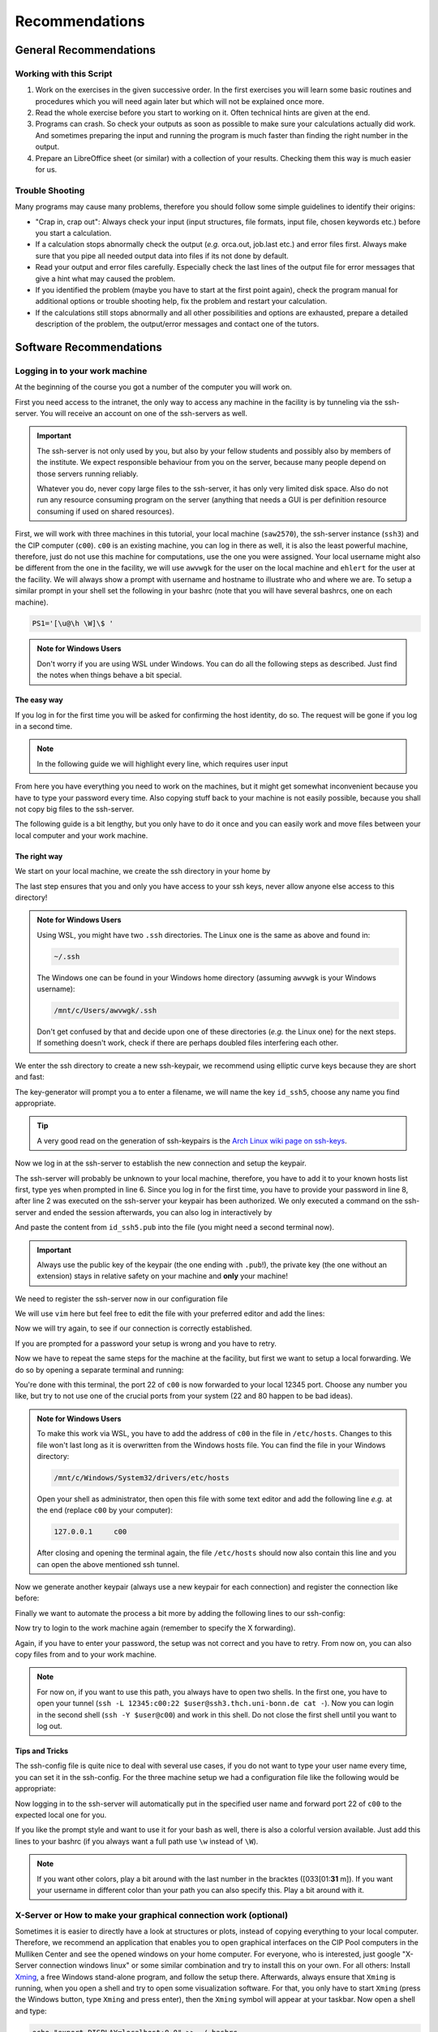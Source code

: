 Recommendations
===============

General Recommendations
-----------------------

Working with this Script
~~~~~~~~~~~~~~~~~~~~~~~~

1. Work on the exercises in the given successive order. In the first exercises you will learn some basic
   routines and procedures which you will need again later but which will not be explained once more.

2. Read the whole exercise before you start to working on it. Often technical hints are given at the end.

3. Programs can crash. So check your outputs as soon as possible to make sure your calculations actually did work.
   And sometimes preparing the input and running the program is much faster than finding the right number
   in the output.

4. Prepare an LibreOffice sheet (or similar) with a collection of your results. Checking them this way is much easier for us.

Trouble Shooting
~~~~~~~~~~~~~~~~

Many programs may cause many problems, therefore you should follow some simple guidelines to identify their origins:

- "Crap in, crap out": Always check your input (input structures, file formats, input file, chosen keywords etc.) before you start a calculation.
- If a calculation stops abnormally check the output (*e.g.* orca.out, job.last etc.) and error files first. Always make sure that you pipe all needed output data into files if its not done by default.
- Read your output and error files carefully. Especially check the last lines of the output file for error messages that give a hint what may caused the problem.
- If you identified the problem (maybe you have to start at the first point again), check the program manual for additional options or trouble shooting help, fix the problem and restart your calculation.
- If the calculations still stops abnormally and all other possibilities and options are exhausted, prepare a detailed description of the problem, the output/error messages and contact one of the tutors.


Software Recommendations
------------------------


Logging in to your work machine
~~~~~~~~~~~~~~~~~~~~~~~~~~~~~~~

At the beginning of the course you got a number of the computer you will work on.

First you need access to the intranet, the only way to access any machine in the facility is by tunneling via the ssh-server.
You will receive an account on one of the ssh-servers as well.

.. important::

   The ssh-server is not only used by you, but also by your fellow students and possibly also by members of the institute.
   We expect responsible behaviour from you on the server, because many people depend on those servers running reliably.

   Whatever you do, never copy large files to the ssh-server, it has only very limited disk space.
   Also do not run any resource consuming program on the server (anything that needs a GUI is per definition resource consuming if used on shared resources).

First, we will work with three machines in this tutorial, your local machine (``saw2570``), the ssh-server instance (``ssh3``) and the CIP computer (``c00``).
``c00`` is an existing machine, you can log in there as well, it is also the least powerful machine, therefore, just do not use this machine for computations, use the one you were assigned.
Your local username might also be different from the one in the facility, we will use ``awvwgk`` for the user on the local machine and ``ehlert`` for the user at the facility.
We will always show a prompt with username and hostname to illustrate who and where we are.
To setup a similar prompt in your shell set the following in your bashrc (note that you will have several bashrcs, one on each machine).

.. code-block:: bash

   PS1='[\u@\h \W]\$ '

.. admonition:: Note for Windows Users

   Don't worry if you are using WSL under Windows. You can do all the following steps as described.
   Just find the notes when things behave a bit special.

The easy way
^^^^^^^^^^^^

If you log in for the first time you will be asked for confirming the host identity, do so.
The request will be gone if you log in a second time.

.. code-block:: none
   :linenos:
   :emphasize-lines: 4, 6, 10, 12, 16, 18

   [awvwgk@saw2570 ~] $ ssh -Y ehlert@ssh5.thch.uni-bonn.de
   The authenticity of host 'ssh5.thch.uni-bonn.de (131.220.44.130)' can't be established.
   ECDSA key fingerprint is SHA256:eEdQpqyV6oP0Ddra7H2QDI6kC9rX3XQRAlWxX6LfA6U.
   Are you sure you want to continue connecting (yes/no/[fingerprint])? yes
   Warning: Permanently added 'ssh5.thch.uni-bonn.de,131.220.44.130' (ECDSA) to the list of known hosts.
   Password:
   [ehlert@ssh5 ~] $ ssh -Y ehlert@c00
   The authenticity of host 'c00 (172.17.3.20)' can't be established.
   ECDSA key fingerprint is 23:66:63:60:8e:17:e0:b3:83:75:03:09:12:39:51:8d [MD5].
   Are you sure you want to continue connecting (yes/no)? yes
   Warning: Permanently added 'c00,172.17.3.20' (ECDSA) to the list of known hosts.
   Password:
   [ehlert@c00 ~] $ logout
   [ehlert@ssh5 ~] $ logout
   [awvwgk@saw2570 ~] $ ssh -Y ehlert@ssh5.thch.uni-bonn.de
   Password:
   [ehlert@ssh5 ~] $ ssh -Y ehlert@c00
   Password:
   [ehlert@c00 ~] $

.. note::

   In the following guide we will highlight every line, which requires user input

From here you have everything you need to work on the machines, but it might get somewhat inconvenient because you have to type your password every time.
Also copying stuff back to your machine is not easily possible, because you shall not copy big files to the ssh-server.

The following guide is a bit lengthy, but you only have to do it once and you can easily work and move files between your local computer and your work machine.


The right way
^^^^^^^^^^^^^

We start on your local machine, we create the ssh directory in your home by

.. code-block:: none
   :linenos:

   [awvwgk@saw2570 ~] $ cd ~
   [awvwgk@saw2570 ~] $ mkdir .ssh
   [awvwgk@saw2570 ~] $ chmod 700 .ssh

The last step ensures that you and only you have access to your ssh keys, never allow anyone else access to this directory!

.. admonition:: Note for Windows Users

   Using WSL, you might have two ``.ssh`` directories. The Linux one is the same as above and found in:
   
   .. code-block:: none

      ~/.ssh

   The Windows one can be found in your Windows home directory (assuming ``awvwgk`` is your Windows username):

   .. code-block:: none

      /mnt/c/Users/awvwgk/.ssh

   Don't get confused by that and decide upon one of these directories (*e.g.* the Linux one) for the next steps.
   If something doesn't work, check if there are perhaps doubled files interfering each other.

We enter the ssh directory to create a new ssh-keypair, we recommend using elliptic curve keys because they are short and fast:

.. code-block:: none
   :linenos:
   :emphasize-lines: 4

   [awvwgk@saw2570 ~] $ cd .ssh
   [awvwgk@saw2570 .ssh] $ ssh-keygen -t ed25519
   Generating public/private ed25519 key pair.
   Enter file in which to save the key (/home/awvwgk/.ssh/id_ed25519): id_ssh5
   Enter passphrase (empty for no passphrase):
   Enter same passphrase again:
   Your identification has been saved in id_ssh5
   Your public key has been saved in id_ssh5.pub
   The key fingerprint is:
   SHA256:ewn6KOiOmALh6wOa9Jo/kda125Wp4w+NmCU//r8f/Pk awvwgk@saw2570
   The key's randomart image is:
   +--[ED25519 256]--+
   |                 |
   |                 |
   |                 |
   |.      .         |
   |..  o ..S.  o    |
   |oo + . o*oo=  .  |
   |=.+.. .o+==.   o |
   |==oo.  +.=o     +|
   |***.... oo+o.oooE|
   +----[SHA256]-----+

The key-generator will prompt you a to enter a filename, we will name the key
``id_ssh5``, choose any name you find appropriate.

.. tip::

   A very good read on the generation of ssh-keypairs is the `Arch Linux wiki page on ssh-keys <https://wiki.archlinux.org/index.php/SSH_keys#Generating_an_SSH_key_pair>`_.

Now we log in at the ssh-server to establish the new connection and setup the keypair.

.. code-block:: none
   :linenos:
   :emphasize-lines: 2, 6, 8

   [awvwgk@saw2570 .ssh] $ ssh ehlert@ssh5.thch.uni-bonn.de <<EOF
   mkdir -p .ssh && chmod 700 .ssh && cd .ssh && echo $(cat id_ssh5.pub) >> authorized_keys
   EOF
   The authenticity of host 'ssh5.thch.uni-bonn.de (131.220.44.130)' can't be established.
   ECDSA key fingerprint is SHA256:eEdQpqyV6oP0Ddra7H2QDI6kC9rX3XQRAlWxX6LfA6U.
   Are you sure you want to continue connecting (yes/no/[fingerprint])? yes
   Warning: Permanently added 'ssh5.thch.uni-bonn.de,131.220.44.130' (ECDSA) to the list of known hosts.
   Password:
   [awvwgk@saw2570 .ssh] $

The ssh-server will probably be unknown to your local machine, therefore, you have to add it to your known hosts list first, type yes when prompted in line 6.
Since you log in for the first time, you have to provide your password in line 8, after line 2 was executed on the ssh-server your keypair has been authorized.
We only executed a command on the ssh-server and ended the session afterwards, you can also log in interactively by

.. code-block:: none
   :linenos:
   :emphasize-lines: 4, 6, 10

   [awvwgk@saw2570 .ssh] $ ssh ehlert@ssh5.thch.uni-bonn.de
   The authenticity of host 'ssh5.thch.uni-bonn.de (131.220.44.130)' can't be established.
   ECDSA key fingerprint is SHA256:eEdQpqyV6oP0Ddra7H2QDI6kC9rX3XQRAlWxX6LfA6U.
   Are you sure you want to continue connecting (yes/no/[fingerprint])? yes
   Warning: Permanently added 'ssh5.thch.uni-bonn.de,131.220.44.130' (ECDSA) to the list of known hosts.
   Password:
   [ehlert@ssh5 ~] $ mkdir .ssh
   [ehlert@ssh5 ~] $ chmod 700 .ssh
   [ehlert@ssh5 ~] $ cd .ssh
   [ehlert@ssh5 .ssh] $ vim authorized_keys
   [ehlert@ssh5 .ssh] $ logout
   Connection to ssh5.thch.uni-bonn.de closed.
   [awvwgk@saw2570 .ssh] $

And paste the content from ``id_ssh5.pub`` into the file (you might need a second terminal now).

.. important::

   Always use the public key of the keypair (the one ending with ``.pub``!), the private key (the one without an extension) stays in relative safety on your machine and **only** your machine!

We need to register the ssh-server now in our configuration file

.. code-block:: none
   :linenos:

   [awvwgk@saw2570 .ssh] $ vim config

We will use ``vim`` here but feel free to edit the file with your preferred editor and add the lines:

.. code-block:: none
   :linenos:

   Host ssh5.thch.uni-bonn.de
      IdentityFile ~/.ssh/id_ssh5

Now we will try again, to see if our connection is correctly established.

.. code-block:: none
   :linenos:

   [awvwgk@saw2570 .ssh] $ ssh ehlert@ssh5.thch.uni-bonn.de
   [ehlert@ssh5 ~] $

If you are prompted for a password your setup is wrong and you have to retry.

Now we have to repeat the same steps for the machine at the facility, but first we want to setup a local forwarding.
We do so by opening a separate terminal and running:

.. code-block:: none
   :linenos:

   [awvwgk@saw2570 ~] $ ssh -L 12345:c00:22 ehlert@ssh5.thch.uni-bonn.de cat -

You're done with this terminal, the port 22 of ``c00`` is now forwarded to your local 12345 port.
Choose any number you like, but try to not use one of the crucial ports from your system (22 and 80 happen to be bad ideas).

.. admonition:: Note for Windows Users

   To make this work via WSL, you have to add the address of ``c00`` in the file in ``/etc/hosts``.
   Changes to this file won't last long as it is overwritten from the Windows hosts file.
   You can find the file in your Windows directory:

   .. code-block:: none

      /mnt/c/Windows/System32/drivers/etc/hosts

   Open your shell as administrator, then open this file with some text editor and add the following line *e.g.*
   at the end (replace ``c00`` by your computer):

   .. code-block:: none

      127.0.0.1     c00

   After closing and opening the terminal again, the file ``/etc/hosts`` should now also contain
   this line and you can open the above mentioned ssh tunnel.

Now we generate another keypair (always use a new keypair for each connection) and register the connection like before:

.. code-block:: none
   :linenos:
   :emphasize-lines: 4, 24, 28, 30

   [awvwgk@saw2570 ~] $ cd .ssh
   [awvwgk@saw2570 .ssh] $ ssh-keygen -t ed25519
   Generating public/private ed25519 key pair.
   Enter file in which to save the key (/home/awvwgk/.ssh/id_ed25519): id_c00
   Enter passphrase (empty for no passphrase):
   Enter same passphrase again:
   Your identification has been saved in id_c00
   Your public key has been saved in id_c00.pub
   The key fingerprint is:
   SHA256:SwLoC0LO9h/pS5wof+2Jn13LJp5d2xpv57kbw3BDNFc awvwgk@saw2570
   The key's randomart image is:
   +--[ED25519 256]--+
   |               oE|
   |   .          . o|
   | .. .          . |
   |+.   .        .  |
   |o+.   . S    . o |
   |o...o oo .    + .|
   | ..o *. .  . o + |
   |  o +.o.+.=.o =.=|
   |   ..=+=.+o+ ooB=|
   +----[SHA256]-----+
   [awvwgk@saw2570 .ssh] $ ssh -p 12345 ehlert@localhost <<EOF
   mkdir -p .ssh && chmod 700 .ssh && cd .ssh && echo $(cat id_c00.pub) >> authorized_keys
   EOF
   The authenticity of host '[localhost]:12345 ([::1]:12345)' can't be established.
   ECDSA key fingerprint is SHA256:ozq72tQ9gROvzDwv+ZFQ7wc+L/Dmu9Fptbfhf2zfd1M.
   Are you sure you want to continue connecting (yes/no/[fingerprint])? yes
   Warning: Permanently added '[localhost]:12345' (ECDSA) to the list of known hosts.
   Password:
   [awvwgk@saw2570 .ssh] $

Finally we want to automate the process a bit more by adding the following lines to our ssh-config:

.. code-block:: none
   :linenos:

   Host c00
      Hostname localhost
      Port 12345
      IdentityFile ~/.ssh/id_c00

Now try to login to the work machine again (remember to specify the X forwarding).

.. code-block:: none
   :linenos:

   [awvwgk@saw2570 .ssh] $ ssh -Y ehlert@c00
   [ehlert@c00 ~] $

Again, if you have to enter your password, the setup was not correct and you have to retry.
From now on, you can also copy files from and to your work machine.

.. code-block:: none
   :linenos:

   [awvwgk@saw2570 ~] $ scp .bashrc ehlert@c00:~/.bashrc
   [awvwgk@saw2570 ~] $ scp ehlert@c00:~/QC2/orca.out QC2/

.. note:: 

   For now on, if you want to use this path, you always have to open two shells. 
   In the first one, you have to open your tunnel (``ssh -L 12345:c00:22 $user@ssh3.thch.uni-bonn.de cat -``).
   Now you can login in the second shell (``ssh -Y $user@c00``) and work in this shell. 
   Do not close the first shell until you want to log out. 

Tips and Tricks
^^^^^^^^^^^^^^^

The ssh-config file is quite nice to deal with several use cases, if you do not want to type your user name every time, you can set it in the ssh-config.
For the three machine setup we had a configuration file like the following would be appropriate:

.. code-block:: none
   :linenos:

   Host ssh5.thch.uni-bonn.de
      User ehlert
      IdentityFile ~/.ssh/id_ssh5
      LocalForward 12345 c00:22

   Host c00
      User ehlert
      Hostname localhost
      Port 12345
      IdentityFile ~/.ssh/id_c00

Now logging in to the ssh-server will automatically put in the specified user name and forward port 22 of ``c00`` to the expected local one for you.

If you like the prompt style and want to use it for your bash as well, there is also a colorful version available.
Just add this lines to your bashrc (if you always want a full path use ``\w`` instead of ``\W``).

.. code-block:: bash
   :linenos:

   if ${use_color} ; then
     if [[ ${EUID} == 0 ]] ; then
       # show a red prompt if we are root
       PS1='\[\033[01;31m\][\h\[\033[01;36m\] \W\[\033[01;31m\]]\$\[\033[00m\] '
     else
       PS1='\[\033[01;32m\][\u@\h \W] \$\[\033[01;37m\] '
     fi
   else
     if [[ ${EUID} == 0 ]] ; then
       # show root@ when we don't have colors
       PS1='[\u@\h \W] \$ '
     else
       PS1='[\u@\h \W] \$ '
     fi
   fi

.. note:: 

   If you want other colors, play a bit around with the last number in the bracktes (\[\033[01:**31** m\]). If you want your username in different color than your path you can also specify this. Play a bit around with it. 

X-Server or How to make your graphical connection work (optional)
~~~~~~~~~~~~~~~~~~~~~~~~~~~~~~~~~~~~~~~~~~~~~~~~~~~~~~~~~~~~~~~~~
Sometimes it is easier to directly have a look at structures or plots, instead of copying everything to your local computer. Therefore, we recommend an application that enables you to open graphical interfaces on the CIP Pool computers in the Mulliken Center and see the opened windows on your home computer. For everyone, who is interested, just google "X-Server connection windows linux" or some similar combination and try to install this on your own.
For all others: Install `Xming <https://xming.en.softonic.com/>`_, a free Windows stand-alone program, and follow the setup there. Afterwards, always ensure that ``Xming`` is running, when you open a shell and try to open some visualization software. For that, you only have to start ``Xming`` (press the Windows button, type ``Xming`` and press enter), then the ``Xming`` symbol will appear at your taskbar.
Now open a shell and type:

.. code-block:: none

   echo "export DISPLAY=localhost:0.0" >> ~/.bashrc
   source ~/.bashrc

If you now want to login to a computer at the Mulliken Center, you have to enable the graphical connection (remember to run ``Xming``!):

.. code-block:: none

   ssh -Y $user@ssh5.thch.uni-bonn.de
   ssh -Y c(number)

Exchange c(number) with your computer number, that was given to you. Without the *-Y*, the graphical connection will not work.

.. _Software for visualization of molecules:

Software for Visualization of Molecules
~~~~~~~~~~~~~~~~~~~~~~~~~~~~~~~~~~~~~~~
A quantum chemical calculation always needs a structure as input (and will often result in a modified structure as output), so you need some kind of visualization program to create the desired molecule or to look at it. We recommend the use of the program `Avogadro <https://avogadro.cc/>`_ to generate and manipulate molecules.
Next, you will need the program `molden <http://cheminf.cmbi.ru.nl/molden/>`_ for some exercises (we recommend the version ``gmolden``). You can open an input file (*e.g.* ``molden.input`` or a ``*.xyz`` file) by typing:

.. code-block:: none

   gmolden <input>

For Windows users that have unpacked the above linked .rar file, we recommend opening the input file (``molden.input`` or ``*.xyz``) by right-clicking on it and selecting "Open with", then choose the unpacked ``gmolden.exe`` file.
You can also use ``gmolden`` for generation and manipulation of molecular structures, but we recommend the use of ``Avogadro``.
Of course you can also use any other visualization software you know. Please remember that for some exercises it is important to keep the atom count during the manipulation of the molecule geometry, which some of the more common programs do not do (``Avogadro`` keeps it).

.. note:: During testing ``gmolden`` with Windows 10, we encountered problems if the path contains blanks or umlauts (*e.g.* C:\Program Files\molden). If you cannot open ``gmolden`` on your windows computer, copy the *molden folder* to you desktop and try again.

.. _Plotting:

Plotting
~~~~~~~~
For some exercises you have to create proper plots. In our group we usually use ``gnuplot`` for this, a powerful program if you can handle it. ``gnuplot`` scripts for any plotting problem you can imagine (and much more) are easy to find on the Internet. In general, you tell the program via a small script in which format you want your final picture, you name your axis and then plot directly from an external file. In the following, you will find a small script called ``plot.gp`` to plot your data points as a line with ``gnuplot``.

.. code-block:: none
   :linenos:

   set terminal pdf color font 'Times-Roman, 30'    # Produce files in pdf format as output, you can also choose jpeg, eps, or whatever you like
   set output 'NAME.pdf'                            # your final file is named "NAME.pdf"
   set encoding iso_8859_1                          # Sometimes needed for e.g. the "angstrom" symbol

   set key font "Times-Roman, 20"                   # Sets a legend for your plot.

   set xlabel "X-AXIS" font",20"                    # Sets name for the X-axis (don't forget the unit!)
   set xtics nomirror                               # Tells gnuplot, that the scale is only shown on one side
   set xtics font 'Times-Roman, 20'                 # Sets font for the x-scale
   set xzeroaxis                                    # Draws a line at y=0
   set ylabel "Y-AXIS" font",20"                    # Same as for the X-axis, just for the y-axis
   set ytics nomirror
   set ytics font 'Times-Roman, 20'

   plot \                                           # Finally the plot command. The "\" tells gnuplot to also plot the next line. Remove the out-commented description before plotting, as it can cause errors.
   'file.txt' u 1:2 w l lw 2, \                     # "file.txt" is the File which will be plotted. "u 1:2" means literally "use column 1 and 2", "w l" = with lines ("w lp" = with line points, prints a line with points at the respective data points), "lw 2" = linewidth 2. You can do many more things here, these are just some exemplary points. Remove this comment before plotting.

Copy this file in your working directory, if you want to plot something with ``gnuplot``. For actually plotting your data, change at least ``file.txt`` to however your file with the data points is called, and then type:

.. code-block:: none

   gnuplot plot.gp

Now you can find your graphic ``NAME.pdf`` in the directory, where you executed your plot script. To look at it, you can either copy the file to your local computer (and use whatever pdf reader you use to open it), or you can open it with e.g. *Okular* (preinstalled on the MCTC computers) by typing:

.. code-block:: none

   okular NAME.pdf

Remember that you need a graphical connection for the latter. If you now want to change something in your plot, you just have to modify the script ``plot.gp`` and plot it again as described above.

Instead of ``gnuplot``, you can also use any other plotting program (Microsoft's *Excel*, LibreOffice's *Calculator*, *SciDavis*, you name it).  In the end, it is only important that the plots follow some simple rules:

1. Axes are labeled with the correct expression and unit (e.g. **time / h**).

2. Axes are divided with markings/tics and numbers.

3. All lines in a plot should look different. Different colors are one possibility, which breaks down by printing the protocols in black and white. You can, of course, use colors, but if you are plotting more than one line, you must also make sure that each line is distinguishable without color (e.g. by using different markers).

4. Remember: the first thing you usually look at in publications are pictures. Writing protocols prepares you for writing scientific papers, so it is also important to learn how to create nice figures. Every letter (title, axes, etc.) and also the lines should be printed in a size that we can see them at a glance without a magnifier. Avoid similar colors and markings if possible. Name your curves with meaningful expressions.


All figures in your final report must have captions that adequately describe the illustration. Captions should describe the contents of a figure in as few words as possible.

.. hint::

   If you do not immediately understand your own plot after two days, it is probably bad. Rethink.

Summary
~~~~~~~

Check the ``.bashrc`` of your local Linux distribution and add ``export DISPLAY=localhost:0.0``, if you want to use a graphical interface to the MCTC computers.

+------------+--------------+--------------------------------------------+-----------+
| Program    | local / MCTC | Links (if local installation needed)       | optional? |
+============+==============+============================================+===========+
| Xming      | local        | `<https://xming.en.softonic.com>`_         | yes       |
+------------+--------------+--------------------------------------------+-----------+
| avogadro   | local / MCTC | `<https://avogadro.cc/>`_                  | no        |
+------------+--------------+--------------------------------------------+-----------+
| molden     | local / MCTC | `<http://cheminf.cmbi.ru.nl/molden/>`_     | no        |
+------------+--------------+--------------------------------------------+-----------+
| gnuplot    | MCTC         | [-]                                        | yes       |
+------------+--------------+--------------------------------------------+-----------+
